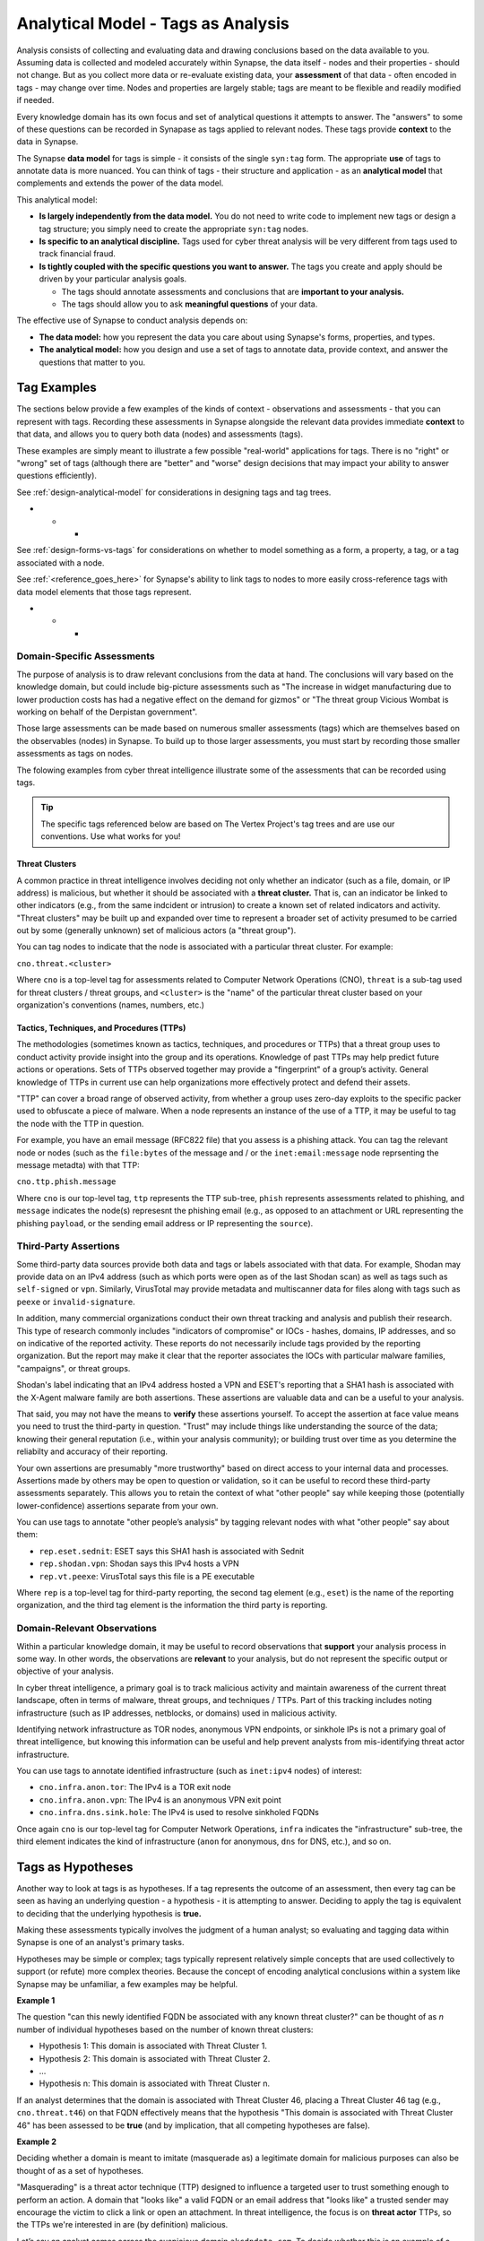 .. highlight:: none

.. _analytical-model-tags-analysis:

Analytical Model - Tags as Analysis
===================================

Analysis consists of collecting and evaluating data and drawing conclusions based on the data available to you.
Assuming data is collected and modeled accurately within Synapse, the data itself - nodes and their properties
- should not change. But as you collect more data or re-evaluate existing data, your **assessment** of that data
- often encoded in tags - may change over time. Nodes and properties are largely stable; tags are meant to be
flexible and readily modified if needed.

Every knowledge domain has its own focus and set of analytical questions it attempts to answer. The "answers" to some
of these questions can be recorded in Synapase as tags applied to relevant nodes. These tags provide **context** to
the data in Synapse.

The Synapse **data model** for tags is simple - it consists of the single ``syn:tag`` form. The appropriate **use** of
tags to annotate data is more nuanced. You can think of tags - their structure and application - as an
**analytical model** that complements and extends the power of the data model.

This analytical model:

- **Is largely independently from the data model.** You do not need to write code to implement new tags or design
  a tag structure; you simply need to create the appropriate ``syn:tag`` nodes.
- **Is specific to an analytical discipline.** Tags used for cyber threat analysis will be very different from tags used
  to track financial fraud.
- **Is tightly coupled with the specific questions you want to answer.** The tags you create and apply should be driven
  by your particular analysis goals.
  
  - The tags should annotate assessments and conclusions that are **important to your analysis.**
  - The tags should allow you to ask **meaningful questions** of your data.

The effective use of Synapse to conduct analysis depends on:

- **The data model:** how you represent the data you care about using Synapse's forms, properties, and types.
- **The analytical model:** how you design and use a set of tags to annotate data, provide context, and answer the
  questions that matter to you.

Tag Examples
------------

The sections below provide a few examples of the kinds of context - observations and assessments - that you can
represent with tags. Recording these assessments in Synapse alongside the relevant data provides immediate **context**
to that data, and allows you to query both data (nodes) and assessments (tags).

These examples are simply meant to illustrate a few possible "real-world" applications for tags. There is no "right" or
"wrong" set of tags (although there are "better" and "worse" design decisions that may impact your ability to answer
questions efficiently).

See :ref:`design-analytical-model` for considerations in designing tags and tag trees.

* * *

See :ref:`design-forms-vs-tags` for considerations on whether to model something as a form, a property, a tag, or a
tag associated with a node.

See :ref:`<reference_goes_here>` for Synapse's ability to link tags to nodes to more easily cross-reference tags
with data model elements that those tags represent.

* * *

Domain-Specific Assessments
+++++++++++++++++++++++++++

The purpose of analysis is to draw relevant conclusions from the data at hand. The conclusions will vary based on the
knowledge domain, but could include big-picture assessments such as "The increase in widget manufacturing due to lower
production costs has had a negative effect on the demand for gizmos" or "The threat group Vicious Wombat is working
on behalf of the Derpistan government".

Those large assessments can be made based on numerous smaller assessments (tags) which are themselves based on the
observables (nodes) in Synapse. To build up to those larger assessments, you must start by recording those smaller
assessments as tags on nodes.

The folowing examples from cyber threat intelligence illustrate some of the assessments that can be recorded using
tags.

.. TIP::
  
  The specific tags referenced below are based on The Vertex Project's tag trees and are use our conventions.
  Use what works for you!


Threat Clusters
***************

A common practice in threat intelligence involves deciding not only whether an indicator (such as a file, domain, or
IP address) is malicious, but whether it should be associated with a **threat cluster.** That is, can an indicator
be linked to other indicators (e.g., from the same indcident or intrusion) to create a known set of related indicators
and activity. "Threat clusters" may be built up and expanded over time to represent a broader set of activity presumed
to be carried out by some (generally unknown) set of malicious actors (a "threat group").

You can tag nodes to indicate that the node is associated with a particular threat cluster. For example:

``cno.threat.<cluster>``

Where ``cno`` is a top-level tag for assessments related to Computer Network Operations (CNO), ``threat`` is a
sub-tag used for threat clusters / threat groups, and ``<cluster>`` is the "name" of the particular threat cluster
based on your organization's conventions (names, numbers, etc.)

Tactics, Techniques, and Procedures (TTPs)
******************************************

The methodologies (sometimes known as tactics, techniques, and procedures or TTPs) that a threat group uses to conduct
activity provide insight into the group and its operations. Knowledge of past TTPs may help predict future actions or
operations. Sets of TTPs observed together may provide a "fingerprint" of a group’s activity. General knowledge of TTPs
in current use can help organizations more effectively protect and defend their assets.

"TTP" can cover a broad range of observed activity, from whether a group uses zero-day exploits to the specific packer
used to obfuscate a piece of malware. When a node represents an instance of the use of a TTP, it may be useful to
tag the node with the TTP in question.

For example, you have an email message (RFC822 file) that you assess is a phishing attack. You can tag the relevant
node or nodes (such as the ``file:bytes`` of the message and / or the ``inet:email:message`` node reprsenting the
message metadta) with that TTP:

``cno.ttp.phish.message``

Where ``cno`` is our top-level tag, ``ttp`` represents the TTP sub-tree, ``phish`` represents assessments related to
phishing, and ``message`` indicates the node(s) represesnt the phishing email (e.g., as opposed to an attachment or
URL representing the phishing ``payload``, or the sending email address or IP representing the ``source``).

Third-Party Assertions
++++++++++++++++++++++

Some third-party data sources provide both data and tags or labels associated with that data. For example, Shodan may
provide data on an IPv4 address (such as which ports were open as of the last Shodan scan) as well as tags such as
``self-signed`` or ``vpn``. Similarly, VirusTotal may provide metadata and multiscanner data for files along with
tags such as ``peexe`` or ``invalid-signature``.

In addition, many commercial organizations conduct their own threat tracking and analysis and publish their research.
This type of research commonly includes "indicators of compromise" or IOCs - hashes, domains, IP addresses, and so on
indicative of the reported activity. These reports do not necessarily include tags provided by the reporting organization.
But the report may make it clear that the reporter associates the IOCs with particular malware families, "campaigns",
or threat groups.

Shodan's label indicating that an IPv4 address hosted a VPN and ESET's reporting that a SHA1 hash is associated with
the X-Agent malware family are both assertions. These assertions are valuable data and can be a useful to your analysis.

That said, you may not have the means to **verify** these assertions yourself. To accept the assertion at face value
means you need to trust the third-party in question. "Trust" may include things like understanding the source of the
data; knowing their general reputation (i.e., within your analysis community); or building trust over time as you
determine the reliabilty and accuracy of their reporting.

Your own assertions are presumably "more trustworthy" based on direct access to your internal data and processes.
Assertions made by others may be open to question or validation, so it can be useful to record these third-party
assessments separately. This allows you to retain the context of what "other people" say while keeping those
(potentially lower-confidence) assertions separate from your own.

You can use tags to annotate "other people’s analysis" by tagging relevant nodes with what "other people" say about
them:

- ``rep.eset.sednit``: ESET says this SHA1 hash is associated with Sednit
- ``rep.shodan.vpn``: Shodan says this IPv4 hosts a VPN
- ``rep.vt.peexe``: VirusTotal says this file is a PE executable

Where ``rep`` is a top-level tag for third-party reporting, the second tag element (e.g., ``eset``) is the name
of the reporting organization, and the third tag element is the information the third party is reporting.

Domain-Relevant Observations
++++++++++++++++++++++++++++

Within a particular knowledge domain, it may be useful to record observations that **support** your analysis
process in some way. In other words, the observations are **relevant** to your analysis, but do not represent the
specific output or objective of your analysis.

In cyber threat intelligence, a primary goal is to track malicious activity and maintain awareness of the current
threat landscape, often in terms of malware, threat groups, and techniques / TTPs. Part of this tracking includes
noting infrastructure (such as IP addresses, netblocks, or domains) used in malicious activity.

Identifying network infrastructure as TOR nodes, anonymous VPN endpoints, or sinkhole IPs is not a primary goal
of threat intelligence, but knowing this information can be useful and help prevent analysts from mis-identifying
threat actor infrastructure.

You can use tags to annotate identified infrastructure (such as ``inet:ipv4`` nodes) of interest:

- ``cno.infra.anon.tor``: The IPv4 is a TOR exit node
- ``cno.infra.anon.vpn``: The IPv4 is an anonymous VPN exit point
- ``cno.infra.dns.sink.hole``: The IPv4 is used to resolve sinkholed FQDNs

Once again ``cno`` is our top-level tag for Computer Network Operations, ``infra`` indicates the "infrastructure"
sub-tree, the third element indicates the kind of infrastructure (``anon`` for anonymous, ``dns`` for DNS, etc.),
and so on.

Tags as Hypotheses
------------------

Another way to look at tags is as hypotheses. If a tag represents the outcome of an assessment, then every tag can be
seen as having an underlying question - a hypothesis - it is attempting to answer. Deciding to apply the tag is equivalent
to deciding that the underlying hypothesis is **true.**

Making these assessments typically involves the judgment of a human analyst; so evaluating and tagging data within
Synapse is one of an analyst's primary tasks.

Hypotheses may be simple or complex; tags typically represent relatively simple concepts that are used collectively to
support (or refute) more complex theories. Because the concept of encoding analytical conclusions within a system like
Synapse may be unfamiliar, a few examples may be helpful.

**Example 1**

The question "can this newly identified FQDN be associated with any known threat cluster?" can be thought of as *n*
number of individual hypotheses based on the number of known threat clusters:

- Hypothesis 1: This domain is associated with Threat Cluster 1.
- Hypothesis 2: This domain is associated with Threat Cluster 2.
- ...
- Hypothesis n: This domain is associated with Threat Cluster n.

If an analyst determines that the domain is associated with Threat Cluster 46, placing a Threat Cluster 46 tag (e.g.,
``cno.threat.t46``) on that FQDN effectively means that the hypothesis "This domain is associated with
Threat Cluster 46" has been assessed to be **true** (and by implication, that all competing hypotheses are false).

**Example 2**

Deciding whether a domain is meant to imitate (masquerade as) a legitimate domain for malicious purposes can also be
thought of as a set of hypotheses.

"Masquerading" is a threat actor technique (TTP) designed to influence a targeted user to trust something enough to
perform an action. A domain that "looks like" a valid FQDN or an email address that "looks like" a trusted sender
may encourage the victim to click a link or open an attachment. In threat intelligence, the focus is on **threat actor**
TTPs, so the TTPs we're interested in are (by definition) malicious.

Let’s say an analyst comes across the suspicious domain ``akcdndata.com``. To decide whether this is an example of a
masquerade, the analyst needs to decide:

- Is the FQDN ``akcdndata.com`` associated with known malicious activity?
- Does the FQDN ``akcdndata.com`` imitate a legitimate company, site, or service?


A number of possibilities (hypotheses) exist, such as:

- Hypothesis 1: The domain is NOT malicious.
- Hypothesis 2: The domain IS malicious, but is not meant to imitate anything.
- Hypothesis 3: The domain IS malicious, and is meant to imitate a legitimate resource.

The tag (or tags) the analyst decides to apply depend on which hypotheses they can prove or disprove (assert are
true, or not).

Deciding on Hypothesis 1 vs. Hypothesis 2 may involve things like reviewing domain registration data, associated
DNS infrastructure, or seeing if the FQDN shows up in public reporting of malicious activity.

If Hypothesis 1 is true, we would not tag the FQDN. If Hypothesis 2 is true, we can simply assert that the FQDN is
malicious (with a tag such as ``cno.mal``).

If Hypotheis 2 is true, deciding on Hypothesis 3 may be trickier. Does the FQDN "look like" anything
familiar? It may "look like" Akamai CDN (content delivery network) but that's a bit of a stretch...maybe it is just
a coincidence? Do we have any context around **how** the FQDN was used maliciously that might indicate that the
threat actors wanted to mislead victims into thinking the FQDN was associated with Akamai?

If we have enough evidence to support Hypothesis 3, we can apply a TTP tag such as ``cno.ttp.se.masq`` (``cno`` as
our top-level tag, ``ttp`` for our TTP sub-tree, ``se`` for social engineering TTPs, and ``masq`` for masquerade).

Individual Hypotheses to Broader Reasoning
++++++++++++++++++++++++++++++++++++++++++

You may not annotate **complex** hypotheses explicitly within Synapse (that is, as tags applied to individual nodes).
But these larger hypotheses may be supported (or refuted) by individual tags or combinations of tags (the results
of smaller, more focused hypotheses) on nodes.

You are tracking Threat Cluster 12 and believe that this group was the first to use a particular zero-day exploit,
which targets a vulnerability represented by CVE-2021-9999 (a nubmer we made up). The exploit is delivered via a
malicious XLSX file. To prove (or disprove) your hypothesis that "Threat Group 12 was the first to use the
zero day associated with CVE-2021-9999", you could query Synapse for all files (``file:bytes`` nodes) that:

- are known to exploit CVE-2021-9999 (e.g., have a tag such as ``rep.vt.cve_2021_9999``)
- are associated with a known threat cluster or threat group (e.g., are tagged ``cno.threat.<cluster>``)

You can then identify the file (``file:bytes``) with the earliest compile time (``:mime:pe:compiled`` property),
verify that the compile time was **before** the vulnerability was patched, and see if the threat cluster tag
associated with the file is ``cno.threat.t12`` or some other cluster.

You are able to take tags associated with simple assessments ("this file exploits CVE-2021-9999" or "this file is
associated with Threat Cluster 12") and combine nodes (files / ``file:bytes``), properties (``:mime:pe:compiled``),
and tags to answer a more complex question. That's the power of Synapse (and of a good analytical model / set of
tags)!

.. NOTE::
  
  This example is simplified; you would of course perform additional research besides what is described above
  (such as searching for additional malware samples that exploit the vulnerability, checking for earlier samples
  that are not yet associated with a Threat Cluster, etc.)
  
  Assuming you have completed your research and the data is in Synapse and tagged appropriately, you can easily
  answer the above question using the Storm query language using a query such as the following:
  
  ::
    
    file:bytes#rep.vt.cve_2021_9999 +#cno.threat | min :mime:pe:compiled | -> # +syn:tag^=cno.threat
  

